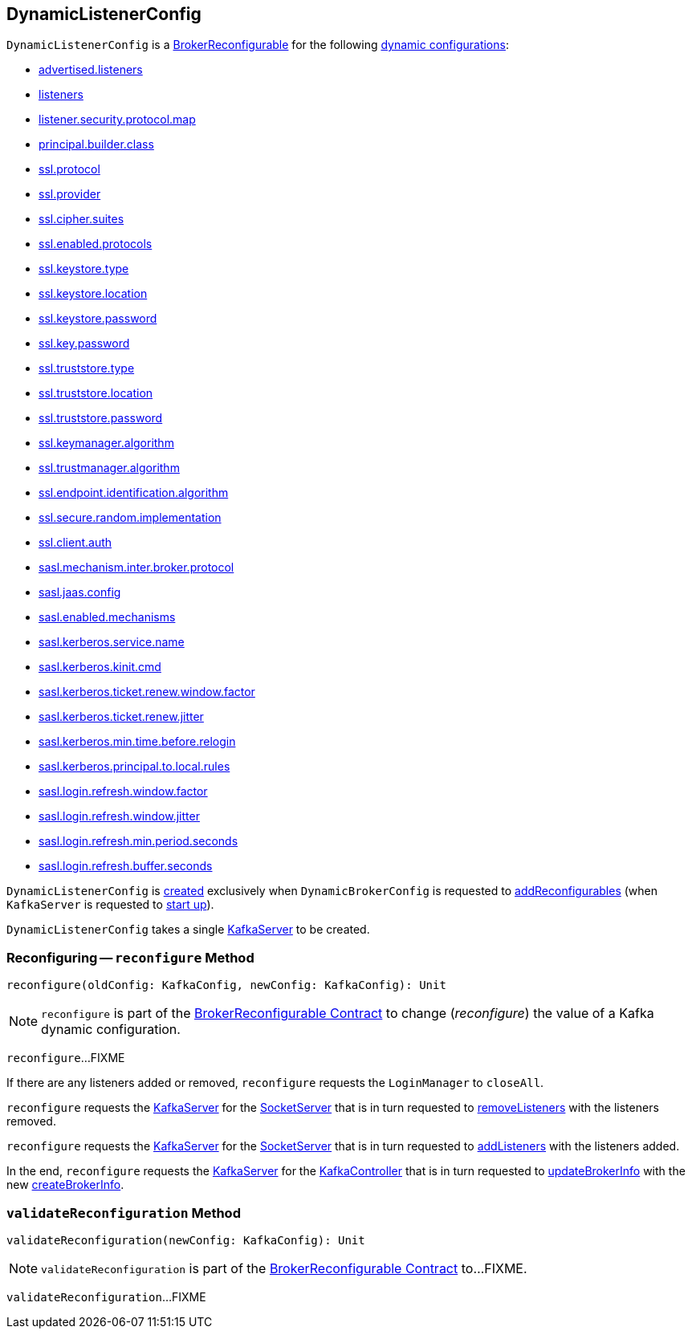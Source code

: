 == [[DynamicListenerConfig]] DynamicListenerConfig

[[reconfigurableConfigs]]
`DynamicListenerConfig` is a <<kafka-server-BrokerReconfigurable.adoc#, BrokerReconfigurable>> for the following <<kafka-server-BrokerReconfigurable.adoc#reconfigurableConfigs, dynamic configurations>>:

* <<kafka-server-KafkaConfig.adoc#AdvertisedListenersProp, advertised.listeners>>

* <<kafka-server-KafkaConfig.adoc#ListenersProp, listeners>>

* <<kafka-server-KafkaConfig.adoc#ListenerSecurityProtocolMapProp, listener.security.protocol.map>>

* <<kafka-server-KafkaConfig.adoc#PrincipalBuilderClassProp, principal.builder.class>>

* <<kafka-server-KafkaConfig.adoc#SslProtocolProp, ssl.protocol>>

* <<kafka-server-KafkaConfig.adoc#SslProviderProp, ssl.provider>>

* <<kafka-server-KafkaConfig.adoc#SslCipherSuitesProp, ssl.cipher.suites>>

* <<kafka-server-KafkaConfig.adoc#SslEnabledProtocolsProp, ssl.enabled.protocols>>

* <<kafka-server-KafkaConfig.adoc#SslKeystoreTypeProp, ssl.keystore.type>>

* <<kafka-server-KafkaConfig.adoc#SslKeystoreLocationProp, ssl.keystore.location>>

* <<kafka-server-KafkaConfig.adoc#SslKeystorePasswordProp, ssl.keystore.password>>

* <<kafka-server-KafkaConfig.adoc#SslKeyPasswordProp, ssl.key.password>>

* <<kafka-server-KafkaConfig.adoc#SslTruststoreTypeProp, ssl.truststore.type>>

* <<kafka-server-KafkaConfig.adoc#SslTruststoreLocationProp, ssl.truststore.location>>

* <<kafka-server-KafkaConfig.adoc#SslTruststorePasswordProp, ssl.truststore.password>>

* <<kafka-server-KafkaConfig.adoc#SslKeyManagerAlgorithmProp, ssl.keymanager.algorithm>>

* <<kafka-server-KafkaConfig.adoc#SslTrustManagerAlgorithmProp, ssl.trustmanager.algorithm>>

* <<kafka-server-KafkaConfig.adoc#SslEndpointIdentificationAlgorithmProp, ssl.endpoint.identification.algorithm>>

* <<kafka-server-KafkaConfig.adoc#SslSecureRandomImplementationProp, ssl.secure.random.implementation>>

* <<kafka-server-KafkaConfig.adoc#SslClientAuthProp, ssl.client.auth>>

* <<kafka-server-KafkaConfig.adoc#SaslMechanismInterBrokerProtocolProp, sasl.mechanism.inter.broker.protocol>>

* <<kafka-server-KafkaConfig.adoc#SaslJaasConfigProp, sasl.jaas.config>>

* <<kafka-server-KafkaConfig.adoc#SaslEnabledMechanismsProp, sasl.enabled.mechanisms>>

* <<kafka-server-KafkaConfig.adoc#SaslKerberosServiceNameProp, sasl.kerberos.service.name>>

* <<kafka-server-KafkaConfig.adoc#SaslKerberosKinitCmdProp, sasl.kerberos.kinit.cmd>>

* <<kafka-server-KafkaConfig.adoc#SaslKerberosTicketRenewWindowFactorProp, sasl.kerberos.ticket.renew.window.factor>>

* <<kafka-server-KafkaConfig.adoc#SaslKerberosTicketRenewJitterProp, sasl.kerberos.ticket.renew.jitter>>

* <<kafka-server-KafkaConfig.adoc#SaslKerberosMinTimeBeforeReloginProp, sasl.kerberos.min.time.before.relogin>>

* <<kafka-server-KafkaConfig.adoc#SaslKerberosPrincipalToLocalRulesProp, sasl.kerberos.principal.to.local.rules>>

* <<kafka-server-KafkaConfig.adoc#SaslLoginRefreshWindowFactorProp, sasl.login.refresh.window.factor>>

* <<kafka-server-KafkaConfig.adoc#SaslLoginRefreshWindowJitterProp, sasl.login.refresh.window.jitter>>

* <<kafka-server-KafkaConfig.adoc#SaslLoginRefreshMinPeriodSecondsProp, sasl.login.refresh.min.period.seconds>>

* <<kafka-server-KafkaConfig.adoc#SaslLoginRefreshBufferSecondsProp, sasl.login.refresh.buffer.seconds>>

`DynamicListenerConfig` is <<creating-instance, created>> exclusively when `DynamicBrokerConfig` is requested to <<kafka-server-DynamicBrokerConfig.adoc#addReconfigurables, addReconfigurables>> (when `KafkaServer` is requested to <<kafka-server-KafkaServer.adoc#startup, start up>>).

[[creating-instance]]
[[server]]
`DynamicListenerConfig` takes a single <<kafka-server-KafkaServer.adoc#, KafkaServer>> to be created.

=== [[reconfigure]] Reconfiguring -- `reconfigure` Method

[source, scala]
----
reconfigure(oldConfig: KafkaConfig, newConfig: KafkaConfig): Unit
----

NOTE: `reconfigure` is part of the <<kafka-server-BrokerReconfigurable.adoc#reconfigure, BrokerReconfigurable Contract>> to change (_reconfigure_) the value of a Kafka dynamic configuration.

`reconfigure`...FIXME

If there are any listeners added or removed, `reconfigure` requests the `LoginManager` to `closeAll`.

`reconfigure` requests the <<server, KafkaServer>> for the <<kafka-server-KafkaServer.adoc#socketServer, SocketServer>> that is in turn requested to <<kafka-network-SocketServer.adoc#removeListeners, removeListeners>> with the listeners removed.

`reconfigure` requests the <<server, KafkaServer>> for the <<kafka-server-KafkaServer.adoc#socketServer, SocketServer>> that is in turn requested to <<kafka-network-SocketServer.adoc#addListeners, addListeners>> with the listeners added.

In the end, `reconfigure` requests the <<server, KafkaServer>> for the <<kafka-server-KafkaServer.adoc#kafkaController, KafkaController>> that is in turn requested to <<kafka-controller-KafkaController.adoc#updateBrokerInfo, updateBrokerInfo>> with the new <<kafka-server-KafkaServer.adoc#createBrokerInfo, createBrokerInfo>>.

=== [[validateReconfiguration]] `validateReconfiguration` Method

[source, scala]
----
validateReconfiguration(newConfig: KafkaConfig): Unit
----

NOTE: `validateReconfiguration` is part of the <<kafka-server-BrokerReconfigurable.adoc#validateReconfiguration, BrokerReconfigurable Contract>> to...FIXME.

`validateReconfiguration`...FIXME
